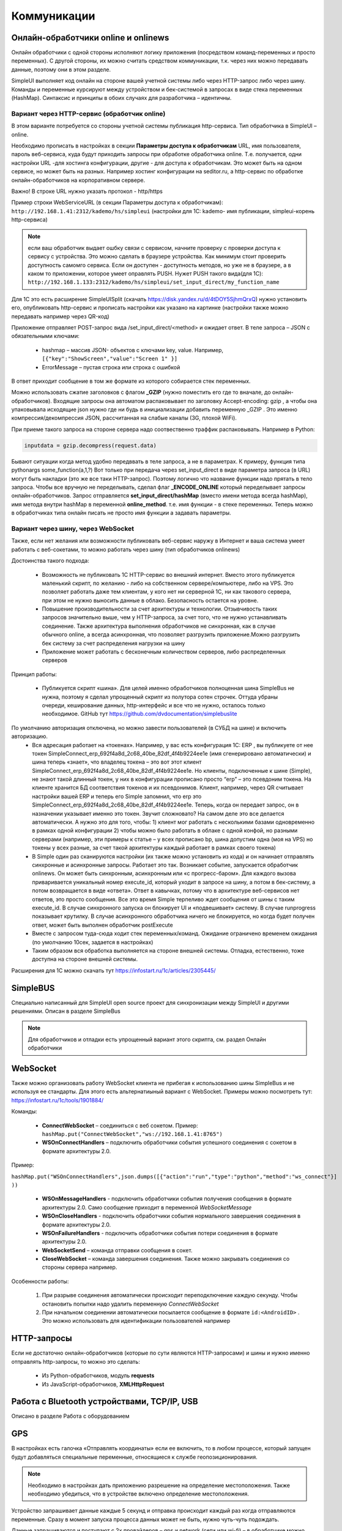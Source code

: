 .. SimpleUI documentation master file, created by
   sphinx-quickstart on Sat May 16 14:23:51 2020.
   You can adapt this file completely to your liking, but it should at least
   contain the root `toctree` directive.

Коммуникации
===================

Онлайн-обработчики online и onlinews
--------------------------------------

Онлайн обработчики с одной стороны исполняют логику приложения (посредством команд-переменных и просто переменных). С другой стороны, их можно считать средством коммуникации, т.к. через них можно передавать данные, поэтому они в этом разделе.

SimpleUI выполняет код онлайн на стороне вашей учетной системы либо через HTTP-запрос либо через шину. Команды и переменные курсируют между устройством и бек-системой в запросах в виде стека переменных (HashMap). Синтаксис и принципы в обоих случаях для разработчика – идентичны.

Вариант через HTTP-сервис (обработчик online)
~~~~~~~~~~~~~~~~~~~~~~~~~~~~~~~~~~~~~~~~~~~~~~


.. image:: _static/2025_communications_2.png
       :scale: 75%
       :align: center



В этом варианте потребуется со стороны учетной системы публикация http-сервиса. Тип обработчика в SimpleUI – online.

Необходимо прописать в настройках в секции **Параметры доступа к обработчикам** URL, имя пользователя, пароль веб-сервиса, куда будут приходить запросы при обработке обработчика online. Т.е. получается, одни настройки URL -для хостинга конфигурации, другие - для доступа к обработчикам. Это может быть на одном сервисе, но может быть на разных. Например хостинг конфигурации на seditor.ru, а http-сервис по обработке онлайн-обработчиков на корпоративном сервере.

Важно! В строке URL нужно указать протокол - http/https

Пример строки WebServiceURL (в секции Параметры доступа к обработчикам): ``http://192.168.1.41:2312/kademo/hs/simpleui`` (настройки для 1С: kademo- имя публикации, simpleui-корень http-сервиса)

.. note:: если ваш обработчик выдает ошбку связи с сервисом, начните проверку с проверки доступа к сервису с устройства. Это можно сделать в браузере устройства. Как минимум стоит проверить доступность самомго сервиса. Если он доступен - доступность методов, но уже не в браузере, а в каком то приложении, которое умеет оправлять PUSH. Нужет PUSH такого вида(для 1С): ``http://192.168.1.133:2312/kademo/hs/simpleui/set_input_direct/my_function_name``



Для 1С это есть расширение SimpleUISplit (скачать https://disk.yandex.ru/d/4tDOY5SjhmQrxQ) нужно установить его, опубликовать http-сервис и прописать настройки как указано на картинке (настройки также можно передавать например через QR-код)

Приложение отправляет POST-запрос вида /set_input_direct/<method> и ожидает ответ. В теле запроса – JSON с обязательными ключами:

 * hashmap – массив JSON- объектов с ключами key, value. Например, ``[{"key":"ShowScreen","value":"Screen 1" }]``
 * ErrorMessage – пустая строка или строка с ошибкой

В ответ приходит сообщение в том же формате из которого собирается стек переменных.

Можно использовать сжатие заголовков с флагом **_GZIP** (нужно поместить его где то вначале, до онлайн-обработчиков). Входящие запросы она автоматом распаковывает по заголовку Accept-encoding: gzip , а чтобы она упаковывала исходящие json нужно где ни будь в инициализации добавить переменную _GZIP . Это именно компрессия/декомпрессия JSON, рассчитанная на слабые каналы (3G, плохой WiFi).

При приеме такого запроса на стороне сервера надо соотвественно траффик распаковывать. Например в Python:

.. code-block:: Python

 inputdata = gzip.decompress(request.data)

Бывают ситуации когда метод удобно передввать в теле запроса, а не в параметрах. К примеру, функция типа pythonargs some_function(a,1,?) Вот только при передача через set_input_direct в виде параметра запроса (в URL) могут быть накладки (это же все таки HTTP-запрос). Поэтому логично что название функции надо прятать в тело запроса. Чтобы все вручную не переделывать, сделал флаг **_ENCODE_ONLINE** который переделывает запросы онлайн-обработчиков. Запрос отправляется **set_input_direct/hashMap** (вместо имени метода всегда hashMap), имя метода внутри hashMap в переменной **online_method**. т.е. имя функции - в стеке переменных. Теперь можно в обработчиках типа онлайн писать не просто имя функции а задавать параметры. 


Вариант через шину, через WebSocket
~~~~~~~~~~~~~~~~~~~~~~~~~~~~~~~~~~~~~~~~

Также, если нет желания или возможности публиковать веб-сервис наружу в Интернет и ваша система умеет работать с веб-сокетами, то можно работать через шину (тип обработчиков onlinews) 

Достоинства такого подхода:

 * Возможность не публиковать 1С HTTP-сервис во внешний интернет. Вместо этого публикуется маленький скрипт, по желанию - либо на собственном сервере/компьютере, либо на VPS. Это позволяет работать даже тем клиентам, у кого нет ни серверной 1С, ни как такового сервера, при этом не нужно выносить данные в облако. Безопасность остается на уровне.
 * Повышение производительности за счет архитектуры и технологии. Отзывчивость таких запросов значительно выше, чем у HTTP-запроса, за счет того, что не нужно устанавливать соединение. Также архитектура выполнения обработчиков не синхронная, как в случае обычного online, а всегда асинхронная, что позволяет разгрузить приложение.Можно разгрузить бек систему за счет распределения нагрузки на шину
 * Приложение может работать с бесконечным количеством серверов, либо распределенных серверов


.. image:: _static/2025_communications_1.png
       :scale: 55%
       :align: center

Принцип работы:

 * Публикуется скрипт «шина». Для целей именно обработчиков полноценная шина SimpleBus не нужна, поэтому я сделал упрощенный скрипт из полутора сотен строчек. Оттуда убраны очереди, кеширование данных, http-интерфейс и все что не нужно, осталось только необходимое. GitHub тут https://github.com/dvdocumentation/simplebuslite
По умолчанию авторизация отключена, но можно завести пользователей (в СУБД на шине) и включить авторизацию.
 * Вся адресация работает на «токенах». Например, у вас есть конфигурация 1С: ERP , вы публикуете от нее токен SimpleConnect_erp_692f4a8d_2c68_40be_82df_4f4b9224ee1e (имя сгенерировано автоматически) и шина теперь «знает», что владелец токена – это вот этот клиент SimpleConnect_erp_692f4a8d_2c68_40be_82df_4f4b9224ee1e. Но клиенты, подключенные к шине (Simple), не знают такой длинный токен, у них в конфигурации прописано просто “erp” – это псевдоним токена. На клиенте хранится БД соответствия токенов и их псевдонимов. Клиент, например, через QR считывает настройки вашей ERP и теперь его Simple запомнил, что erp это  SimpleConnect_erp_692f4a8d_2c68_40be_82df_4f4b9224ee1e. Теперь, когда он передает запрос, он в назначении указывает именно это токен. Звучит сложновато? На самом деле это все делается автоматически. А нужно это для того, чтобы: 1) клиент мог работать с несколькими базами одновременно в рамках одной конфигурации 2) чтобы можно было работать в облаке с одной конфой, но разными серверами (например, эти примеры к статье – у всех прописано bp, шина допустим одна (моя на VPS) но токены у всех разные, за счет такой архитектуры каждый работает в рамках своего токена)
 * В Simple один раз сканируются настройки (их также можно установить из кода) и он начинает отправлять синхронные и асинхронные запросы. Работает это так. Возникает событие, запускается обработчик onlinews. Он может быть синхронным, асинхронным или «с прогресс-баром». Для каждого вызова приваривается уникальный номер execute_id, который уходит в запросе на шину, а потом в бек-систему, а потом возвращается в виде «ответа». Ответ в кавычках, потому что в архитектуре веб-сервисов нет ответов, это просто сообщения. Все это время Simple терпеливо ждет сообщения от шины с таким execute_id. В случае синхронного запуска он блокирует UI и «подвешивает» систему. В случае runprogress показывает крутилку. В случае асинхронного обработчика ничего не блокируется, но когда будет получен ответ, может быть выполнен обработчик postExecute
 * Вместе с запросом туда-сюда ходит стек переменных/команд. Ожидание ограничено временем ожидания (по умолчанию 10сек, задается в настройках) 
 * Таким образом вся обработка выполняется на стороне внешней системы. Отладка, естественно, тоже доступна на стороне внешней системы.

Расширения для 1С можно скачать тут https://infostart.ru/1c/articles/2305445/

SimpleBUS
-----------

Специально написанный для SimpleUI open source проект для синхронизации между SimpleUI и другими решениями. Описан в разделе SimpleBus

.. note:: Для обработчиков и отладки есть упрощенный вариант этого скрипта, см. раздел Онлайн обработчики

WebSocket
-----------

Также можно организовать работу WebSocket клиента не прибегая к использованию шины SimpleBus и не используя ее стандарты. Для этого есть альтернатиыный вариант с WebSocket. Примеры можно посмотреть тут: https://infostart.ru/1c/tools/1901884/

Команды:

 * **ConnectWebSocket** – соединиться с веб сокетом. Пример: ``hashMap.put("ConnectWebSocket","ws://192.168.1.41:8765")``

 * **WSOnConnectHandlers** – подключить обработчики события успешного соединения с сокетом в формате архитектуры 2.0. 

Пример: 

``hashMap.put("WSOnConnectHandlers",json.dumps([{"action":"run","type":"python","method":"ws_connect"}] ))``

 * **WSOnMessageHandlers** - подключить обработчики события получения сообщения в формате архитектуры 2.0. Само сообщение приходит в переменной  *WebSocketMessage*

 * **WSOnCloseHandlers** -  подключить обработчики события нормального завершения соединения  в формате архитектуры 2.0.

 * **WSOnFailureHandlers** -   подключить обработчики события потери соединения  в формате архитектуры 2.0.

 * **WebSocketSend** – команда отправки сообщения в сокет. 

 * **CloseWebSocket** – команда завершения соединения. Также можно закрывать соединения со стороны сервера например.

Особенности работы:

 1. При разрыве соединения автоматически происходит переподключение каждую секунду. Чтобы остановить попытки надо удалить переменную *ConnectWebSocket*

 2. При начальном соединении автоматически посылается сообщение в формате ``id:<AndroidID>`` . Это можно использовать для идентификации пользователей например


HTTP-запросы
----------------

Если не достаточно онлайн-обработчиков (которые по сути являются HTTP-запросами) и шины и нужно именно отправлять http-запросы, то можно это сделать:

 * Из Python-обработчиков, модуль **requests**
 * Из JavaScript-обработчиков, **XMLHttpRequest**


Работа с Bluetooth устройствами, TCP/IP, USB
----------------------------------------------

Описано в разделе Работа с оборудованием


GPS
------

В настройках есть галочка «Отправлять координаты» если ее включить, то в любом процессе, который запущен будут добавляться специальные переменные, относящиеся к службе геопозиционирования.

.. note:: Необходимо в настройках дать приложению разрешение на определение местоположения. Также необходимо убедиться, что в устройстве включено определение местоположения.

Устройство запрашивает данные каждые 5 секунд и отправка происходит каждый раз когда отправляются переменные. Сразу в момент запуска процесса данных может не быть, нужно чуть-чуть подождать.

Данные запрашиваются и поступают с 2х провайдеров – gps и network (сети или wi-fi) – в обработчике можно фильтровать по факту.

Специальные переменные, в котрые устройство передает данные:

 * **Latitude** – широта
 * **Longitude** – долгота
 * **gps_city** – город, если есть в адресе
 * **gps_postal_code** – индекс
 * **gps_addres_string** – полная неразобранная информация , которую можно разобрать по тегам
 * **gps_provider** – источник данных
 * **gps_accuracy** - точность

NFC
-------

Можно использовать NFC-метки в своих решениях для идентификации. С меток сканируется:
 
 * ID(serial number) – в переменную **NFC_ID**
 * Записанный текст, если есть, – в переменную **NFC_TEXT**

Доступно 2 режима:

 * Режим сканирования записанных NDEF-меток отовсюду. Только метки, записанные, содержащие информацию в текстовом виде (mimeType: text/plain) – событие придет на сервис приложения и обработается в общем обработчике даже если приложение выключено. Зачем именно такие ограничения? Потому что на это сочетание (NDEF+text/plain) рассчитан фильтр приложения. Т.е. Андроид знает, что у него установлено приложение (SimpleUI), которое умеет обрабатывать такие метки. И когда подносишь метку, он это распознает, запускает приложение и дальше генерируется общее событие onNFC. Т.е. это доступно без процесса, в любом режиме. В принципе можно использовать для запуска процессов из андроида.

 * Режим сканирования в любых технологиях, любых типов меток. Запускается на экране, если на экране есть элемент NFC (либо в переменные добавлен флаг **onNCF**). Экран должен быть открыт(активен). Генерируется событие ввода с listener=**onNFC** Также считывается ID и, если есть, текст.

Примеры можно посмотреть тут: https://infostart.ru/1c/tools/2251192/


p2p передача данных в отсутствии связи
-----------------------------------------

**DirectWIFI** в полнодуплексном режиме (каждое устройство и клиент и сервер) https://t.me/devsimpleui/136

**Оптическая передача p2p данных** между устройствами https://t.me/devsimpleui/136

Оптическая передача данных ActiveCV Видео: https://youtu.be/9Gwho6bWeKk Исходники: https://github.com/dvdocumentation/simpleui_samples/tree/main/QR%20data%20sending и https://github.com/dvdocumentation/simpleui_samples/tree/main/QR%20data%20sending
